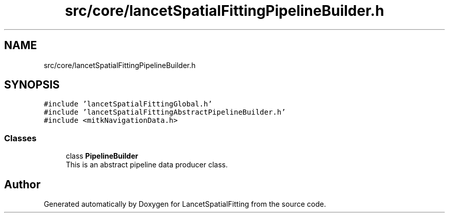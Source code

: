 .TH "src/core/lancetSpatialFittingPipelineBuilder.h" 3 "Tue Nov 22 2022" "Version 1.0.0" "LancetSpatialFitting" \" -*- nroff -*-
.ad l
.nh
.SH NAME
src/core/lancetSpatialFittingPipelineBuilder.h
.SH SYNOPSIS
.br
.PP
\fC#include 'lancetSpatialFittingGlobal\&.h'\fP
.br
\fC#include 'lancetSpatialFittingAbstractPipelineBuilder\&.h'\fP
.br
\fC#include <mitkNavigationData\&.h>\fP
.br

.SS "Classes"

.in +1c
.ti -1c
.RI "class \fBPipelineBuilder\fP"
.br
.RI "This is an abstract pipeline data producer class\&. "
.in -1c
.SH "Author"
.PP 
Generated automatically by Doxygen for LancetSpatialFitting from the source code\&.
